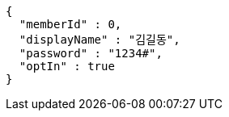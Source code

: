 [source,options="nowrap"]
----
{
  "memberId" : 0,
  "displayName" : "김길동",
  "password" : "1234#",
  "optIn" : true
}
----